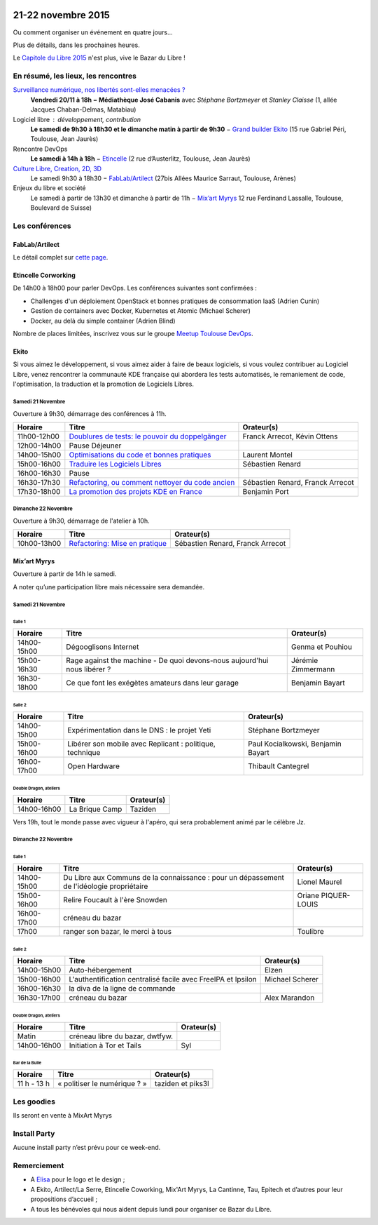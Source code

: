 .. Utilisation : rst2html --stylesheet=main.css --title="Bazar du Libre" index.rst > index.html

.. Bazar du Libre

.. image:: bazar-du-libre.png

.. Source http://yemanjalisa.fr/bazar-du-libre/index.html

21-22 novembre 2015
====================

Ou comment organiser un événement en quatre jours…

Plus de détails, dans les prochaines heures.

Le `Capitole du Libre 2015 <http://2015.capitoledulibre.org>`_ n'est plus, vive le Bazar du Libre !

En résumé, les lieux, les rencontres
---------------------------------------

`Surveillance numérique, nos libertés sont-elles menacées ? <http://www.bibliotheque.toulouse.fr/viewPageEvent.html?page=surveillance_num>`_
  **Vendredi 20/11 à 18h − Médiathèque José Cabanis**
  avec *Stéphane Bortzmeyer* et *Stanley Claisse* (1, allée Jacques Chaban-Delmas, Matabiau)

Logiciel libre : développement, contribution
  **Le samedi de 9h30 à 18h30 et le dimanche matin à partir de 9h30** − `Grand builder Ekito <http://www.ekito.fr/>`_ (15 rue Gabriel Péri, Toulouse, Jean Jaurès)

Rencontre DevOps
  **Le samedi à 14h à 18h** − `Etincelle <http://www.coworking-toulouse.com/le-lieu/>`_ (2 rue d’Austerlitz, Toulouse, Jean Jaurès)

`Culture Libre, Creation, 2D, 3D <http://bazardulibre.org/culture-crea-2d-3d-libre.html>`_
   Le samedi 9h30 à 18h30 − `FabLab/Artilect <http://www.artilect.fr/contact/>`_ (27bis Allées Maurice Sarraut, Toulouse, Arènes)

Enjeux du libre et société
  Le samedi à partir de 13h30 et dimanche à partir de 11h − `Mix’art Myrys <http://mixart-myrys.org/le-lieu/>`_ 12 rue Ferdinand Lassalle, Toulouse, Boulevard de Suisse)


.. raw:: html
  :file: lieux.html

Les conférences
----------------


FabLab/Artilect
+++++++++++++++

Le détail complet sur `cette page </culture-crea-2d-3d-libre.html>`_.

Etincelle Corworking
++++++++++++++++++++++++

De 14h00 à 18h00 pour parler DevOps. Les conférences suivantes sont confirmées :

- Challenges d'un déploiement OpenStack et bonnes pratiques de consommation IaaS (Adrien Cunin)
- Gestion de containers avec Docker, Kubernetes et Atomic (Michael Scherer)
- Docker, au delà du simple container (Adrien Blind)

Nombre de places limitées, inscrivez vous sur le groupe `Meetup Toulouse DevOps <http://www.meetup.com/fr/Toulouse-DevOps/events/226700021/>`_.

Ekito
+++++++++++++++

Si vous aimez le développement, si vous aimez aider à faire de beaux logiciels, si vous voulez contribuer au Logiciel Libre,
venez rencontrer la communauté KDE française qui abordera les tests automatisés, le remaniement de code, l'optimisation,
la traduction et la promotion de Logiciels Libres.

Samedi 21 Novembre
******************

Ouverture à 9h30, démarrage des conférences à 11h.

=========== ================================================================================================================ ================================
Horaire     Titre                                                                                                            Orateur(s)
=========== ================================================================================================================ ================================
11h00-12h00 `Doublures de tests: le pouvoir du doppelgänger <https://2015.capitoledulibre.org/programme/presentation/99/>`_  Franck Arrecot, Kévin Ottens
12h00-14h00 Pause Déjeuner
14h00-15h00 `Optimisations du code et bonnes pratiques <https://2015.capitoledulibre.org/programme/presentation/101/>`_      Laurent Montel
15h00-16h00 `Traduire les Logiciels Libres <https://2015.capitoledulibre.org/programme/presentation/90/>`_                   Sébastien Renard
16h00-16h30 Pause
16h30-17h30 `Refactoring, ou comment nettoyer du code ancien <https://2015.capitoledulibre.org/programme/presentation/88/>`_ Sébastien Renard, Franck Arrecot
17h30-18h00 `La promotion des projets KDE en France <https://2015.capitoledulibre.org/programme/presentation/113/>`_         Benjamin Port
=========== ================================================================================================================ ================================

Dimanche 22 Novembre
********************

Ouverture à 9h30, démarrage de l'atelier à 10h.

=========== ============================================================================================== ================================
Horaire     Titre                                                                                          Orateur(s)
=========== ============================================================================================== ================================
10h00-13h00 `Refactoring: Mise en pratique <https://2015.capitoledulibre.org/programme/presentation/89/>`_ Sébastien Renard, Franck Arrecot
=========== ============================================================================================== ================================

Mix’art Myrys
+++++++++++++

Ouverture à partir de 14h le samedi.

A noter qu’une participation libre mais nécessaire sera demandée.

Samedi 21 Novembre
******************

Salle 1
~~~~~~~

=========== ============================================================================================== ================================
Horaire     Titre                                                                                          Orateur(s)
=========== ============================================================================================== ================================
14h00-15h00 Dégooglisons Internet                                                                          Genma et Pouhiou
15h00-16h30 Rage against the machine - De quoi devons-nous aujourd'hui nous libérer ?                      Jérémie Zimmermann
16h30-18h00 Ce que font les exégètes amateurs dans leur garage                                             Benjamin Bayart
=========== ============================================================================================== ================================

Salle 2
~~~~~~~

=========== ============================================================================================== ==================================
Horaire     Titre                                                                                          Orateur(s)
=========== ============================================================================================== ==================================
14h00-15h00 Expérimentation dans le DNS : le projet Yeti                                                   Stéphane Bortzmeyer
15h00-16h00 Libérer son mobile avec Replicant : politique, technique                                       Paul Kocialkowski, Benjamin Bayart
16h00-17h00 Open Hardware                                                                                  Thibault Cantegrel
=========== ============================================================================================== ==================================

Double Dragon, ateliers
~~~~~~~~~~~~~~~~~~~~~~~

=========== ============================================================================================== ==================================
Horaire     Titre                                                                                          Orateur(s)
=========== ============================================================================================== ==================================
14h00-16h00 La Brique Camp                                                                                 Taziden
=========== ============================================================================================== ==================================

Vers 19h, tout le monde passe avec vigueur à l'apéro, qui sera probablement animé par le célèbre Jz.

Dimanche 22 Novembre
********************

Salle 1
~~~~~~~

=========== ============================================================================================== ==================================
Horaire     Titre                                                                                          Orateur(s)
=========== ============================================================================================== ==================================
14h00-15h00 Du Libre aux Communs de la connaissance : pour un dépassement de l'idéologie propriétaire      Lionel Maurel
15h00-16h00 Relire Foucault à l'ère Snowden                                                                Oriane PIQUER-LOUIS
16h00-17h00 créneau du bazar
17h00       ranger son bazar, le merci à tous                                                              Toulibre
=========== ============================================================================================== ==================================

Salle 2
~~~~~~~

=========== ============================================================================================== ==================================
Horaire     Titre                                                                                          Orateur(s)
=========== ============================================================================================== ==================================
14h00-15h00 Auto-hébergement                                                                               Elzen
15h00-16h00 L'authentification centralisé facile avec FreeIPA et Ipsilon                                   Michael Scherer
16h00-16h30 la diva de la ligne de commande
16h30-17h00 créneau du bazar                                                                               Alex Marandon
=========== ============================================================================================== ==================================

Double Dragon, ateliers
~~~~~~~~~~~~~~~~~~~~~~~

=========== ============================================================================================== ==================================
Horaire     Titre                                                                                          Orateur(s)
=========== ============================================================================================== ==================================
Matin       créneau libre du bazar, dwtfyw.
14h00-16h00 Initiation à Tor et Tails                                                                      Syl
=========== ============================================================================================== ==================================

Bar de la Bulle
~~~~~~~~~~~~~~~

=========== ============================================================================================== ==================================
Horaire     Titre                                                                                          Orateur(s)
=========== ============================================================================================== ==================================
11 h - 13 h « politiser le numérique ? »                                                                   taziden et piks3l
=========== ============================================================================================== ==================================


Les goodies
------------

Ils seront en vente à MixArt Myrys

Install Party
-------------

Aucune install party n’est prévu pour ce week-end.

Remerciement
------------

* A `Elisa <http://yemanjalisa.fr/>`_ pour le logo et le design ;
* A Ekito, Artilect/La Serre, Etincelle Coworking, Mix'Art Myrys, La Cantinne, Tau, Epitech et d’autres pour leur propositions d’accueil ;
* A tous les bénévoles qui nous aident depuis lundi pour organiser ce Bazar du Libre.
